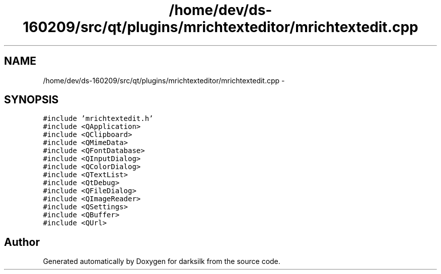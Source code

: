 .TH "/home/dev/ds-160209/src/qt/plugins/mrichtexteditor/mrichtextedit.cpp" 3 "Wed Feb 10 2016" "Version 1.0.0.0" "darksilk" \" -*- nroff -*-
.ad l
.nh
.SH NAME
/home/dev/ds-160209/src/qt/plugins/mrichtexteditor/mrichtextedit.cpp \- 
.SH SYNOPSIS
.br
.PP
\fC#include 'mrichtextedit\&.h'\fP
.br
\fC#include <QApplication>\fP
.br
\fC#include <QClipboard>\fP
.br
\fC#include <QMimeData>\fP
.br
\fC#include <QFontDatabase>\fP
.br
\fC#include <QInputDialog>\fP
.br
\fC#include <QColorDialog>\fP
.br
\fC#include <QTextList>\fP
.br
\fC#include <QtDebug>\fP
.br
\fC#include <QFileDialog>\fP
.br
\fC#include <QImageReader>\fP
.br
\fC#include <QSettings>\fP
.br
\fC#include <QBuffer>\fP
.br
\fC#include <QUrl>\fP
.br

.SH "Author"
.PP 
Generated automatically by Doxygen for darksilk from the source code\&.
